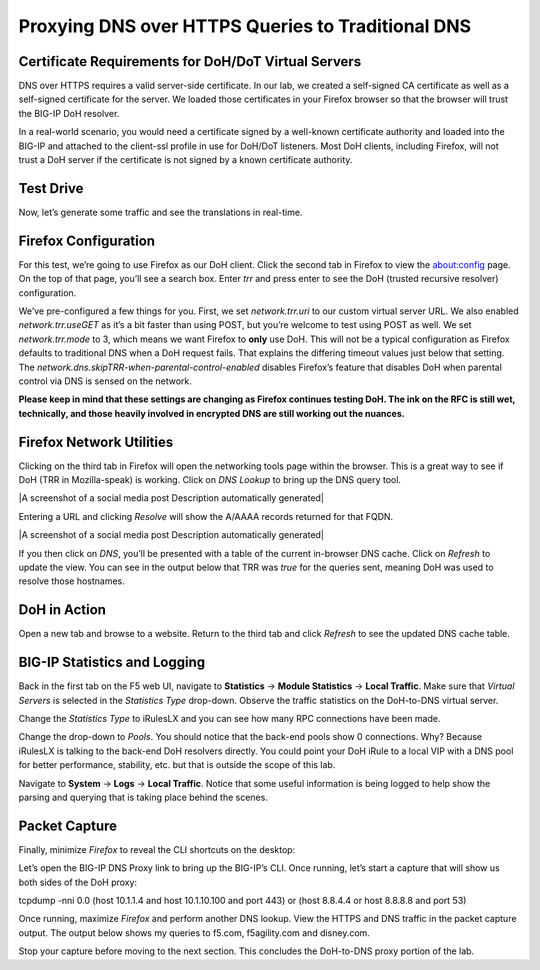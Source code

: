 Proxying DNS over HTTPS Queries to Traditional DNS 
--------------------------------------------------

Certificate Requirements for DoH/DoT Virtual Servers
~~~~~~~~~~~~~~~~~~~~~~~~~~~~~~~~~~~~~~~~~~~~~~~~~~~~

DNS over HTTPS requires a valid server-side certificate. In our lab, we
created a self-signed CA certificate as well as a self-signed
certificate for the server. We loaded those certificates in your Firefox
browser so that the browser will trust the BIG-IP DoH resolver.

In a real-world scenario, you would need a certificate signed by a
well-known certificate authority and loaded into the BIG-IP and attached
to the client-ssl profile in use for DoH/DoT listeners. Most DoH
clients, including Firefox, will not trust a DoH server if the
certificate is not signed by a known certificate authority.

Test Drive
~~~~~~~~~~

Now, let’s generate some traffic and see the translations in real-time.

Firefox Configuration
~~~~~~~~~~~~~~~~~~~~~

For this test, we’re going to use Firefox as our DoH client. Click the
second tab in Firefox to view the about:config page. On the top of that
page, you’ll see a search box. Enter *trr* and press enter to see the
DoH (trusted recursive resolver) configuration.

|image2.png|

We’ve pre-configured a few things for you. First, we set
*network.trr.uri* to our custom virtual server URL. We also enabled
*network.trr.useGET* as it’s a bit faster than using POST, but you’re
welcome to test using POST as well. We set *network.trr.mode* to 3,
which means we want Firefox to **only** use DoH. This will not be a
typical configuration as Firefox defaults to traditional DNS when a DoH
request fails. That explains the differing timeout values just below
that setting. The *network.dns.skipTRR-when-parental-control-enabled*
disables Firefox’s feature that disables DoH when parental control via
DNS is sensed on the network.

**Please keep in mind that these settings are changing as Firefox
continues testing DoH. The ink on the RFC is still wet, technically, and
those heavily involved in encrypted DNS are still working out the
nuances.**

Firefox Network Utilities
~~~~~~~~~~~~~~~~~~~~~~~~~

Clicking on the third tab in Firefox will open the networking tools page
within the browser. This is a great way to see if DoH (TRR in
Mozilla-speak) is working. Click on *DNS Lookup* to bring up the DNS
query tool.

|A screenshot of a social media post Description automatically
generated|

Entering a URL and clicking *Resolve* will show the A/AAAA records
returned for that FQDN.

|A screenshot of a social media post Description automatically
generated|

If you then click on *DNS*, you’ll be presented with a table of the
current in-browser DNS cache. Click on *Refresh* to update the view. You
can see in the output below that TRR was *true* for the queries sent,
meaning DoH was used to resolve those hostnames.

|image3.png|

DoH in Action
~~~~~~~~~~~~~

Open a new tab and browse to a website. Return to the third tab and
click *Refresh* to see the updated DNS cache table.

|image4.png|

BIG-IP Statistics and Logging
~~~~~~~~~~~~~~~~~~~~~~~~~~~~~

Back in the first tab on the F5 web UI, navigate to **Statistics** ->
**Module Statistics** -> **Local Traffic**. Make sure that *Virtual
Servers* is selected in the *Statistics Type* drop-down. Observe the
traffic statistics on the DoH-to-DNS virtual server.

|image5.png|

Change the *Statistics Type* to iRulesLX and you can see how many RPC
connections have been made.

|image6.png|

Change the drop-down to *Pools*. You should notice that the back-end
pools show 0 connections. Why? Because iRulesLX is talking to the
back-end DoH resolvers directly. You could point your DoH iRule to a
local VIP with a DNS pool for better performance, stability, etc. but
that is outside the scope of this lab.

|image7.png|

Navigate to **System** -> **Logs** -> **Local Traffic**. Notice that
some useful information is being logged to help show the parsing and
querying that is taking place behind the scenes.

|image8.png|

Packet Capture
~~~~~~~~~~~~~~

Finally, minimize *Firefox* to reveal the CLI shortcuts on the desktop:

|image9.png|

Let’s open the BIG-IP DNS Proxy link to bring up the BIG-IP’s CLI. Once
running, let’s start a capture that will show us both sides of the DoH
proxy:

tcpdump -nni 0.0 (host 10.1.1.4 and host 10.1.10.100 and port 443) or
(host 8.8.4.4 or host 8.8.8.8 and port 53)

Once running, maximize *Firefox* and perform another DNS lookup. View
the HTTPS and DNS traffic in the packet capture output. The output below
shows my queries to f5.com, f5agility.com and disney.com.

|image10.png|

Stop your capture before moving to the next section. This concludes the
DoH-to-DNS proxy portion of the lab.




.. |image1.png| image:: media/image1.png
   :width: 7.5in
   :height: 5.29969in
.. |image2.png| image:: media/image2.png
   :width: 7.5in
   :height: 4.6875in
.. |image3.png| image:: media/image3.png
   :width: 7.5in
   :height: 4.6875in
.. |image4.png| image:: media/image4.png
   :width: 7.5in
   :height: 4.47917in
.. |image5.png| image:: media/image5.png
   :width: 7.5in
   :height: 4.48438in
.. |image6.png| image:: media/image6.png
   :width: 7.5in
   :height: 4.4775in
.. |image7.png| image:: media/image7.png
   :width: 2.39879in
   :height: 2.88051in
.. |image8.png| image:: media/image8.png
   :width: 7.5in
   :height: 4.47917in
.. |image9.png| image:: media/image9.png
   :width: 7.5in
   :height: 4.47917in
.. |image10.png| image:: media/image10.png
   :width: 7.5in
   :height: 3.89006in
.. |image11.png| image:: media/image11.png
   :width: 7.5in
   :height: 4.47917in
.. |image12.png| image:: media/image12.png
   :width: 7.5in
   :height: 4.47396in
.. |image13.png| image:: media/image13.png
   :width: 7.5in
   :height: 4.47917in
.. |image14.png| image:: media/image14.png
   :width: 7.5in
   :height: 4.54167in
.. |image15.png| image:: media/image15.png
   :width: 7.5in
   :height: 4.47917in
.. |image16.png| image:: media/image16.png
   :width: 7.5in
   :height: 4.47917in
.. |image17.png| image:: media/image17.png
   :width: 7.5in
   :height: 4.47917in
.. |image18.png| image:: media/image18.png
   :width: 7.5in
   :height: 4.47917in
.. |image19.png| image:: media/image19.png
   :width: 7.5in
   :height: 3.19271in
.. |image20.png| image:: media/image20.png
   :width: 7.5in
   :height: 3.74479in
.. |image21.png| image:: media/image21.png
   :width: 7.5in
   :height: 2.85417in
.. |image22.png| image:: media/image22.png
   :width: 7.5in
   :height: 3.51563in
.. |image23.png| image:: media/image23.png
   :width: 7.5in
   :height: 3.46314in
.. |image24.png| image:: media/image24.png
   :width: 7.5in
   :height: 3.48958in
.. |image25.png| image:: media/image25.png
   :width: 7.5in
   :height: 4.47396in
.. |image26.png| image:: media/image26.png
   :width: 2.75in
   :height: 6.40278in
.. |image27.png| image:: media/image27.png
   :width: 7.5in
   :height: 4.55208in
.. |image28.png| image:: media/image28.png
   :width: 7.5in
   :height: 10in
.. |image29.png| image:: media/image29.png
   :width: 7.5in
   :height: 6.98222in
.. |image30.png| image:: media/image30.png
   :width: 7.5in
   :height: 4.76136in
.. |image31.png| image:: media/image31.png
   :width: 7.5in
   :height: 3.45313in
.. |image32.png| image:: media/image32.png
   :width: 7.5in
   :height: 3.51563in
.. |image33.png| image:: media/image33.png
   :width: 7.5in
   :height: 4.49479in
.. |image34.png| image:: media/image34.png
   :width: 7.5in
   :height: 4.37598in
.. |image35.png| image:: media/image35.png
   :width: 7.5in
   :height: 3.49479in
.. |image36.png| image:: media/image36.png
   :width: 7.5in
   :height: 3.46875in
.. |image37.png| image:: media/image37.png
   :width: 7.5in
   :height: 4.47396in
.. |image38.png| image:: media/image38.png
   :width: 7.5in
   :height: 2.99202in
.. |image39.png| image:: media/image39.png
   :width: 7.5in
   :height: 3.50243in
.. |image40.png| image:: media/image40.png
   :width: 7.5in
   :height: 3.59375in
.. |image41.png| image:: media/image41.png
   :width: 7.5in
   :height: 1.45278in
